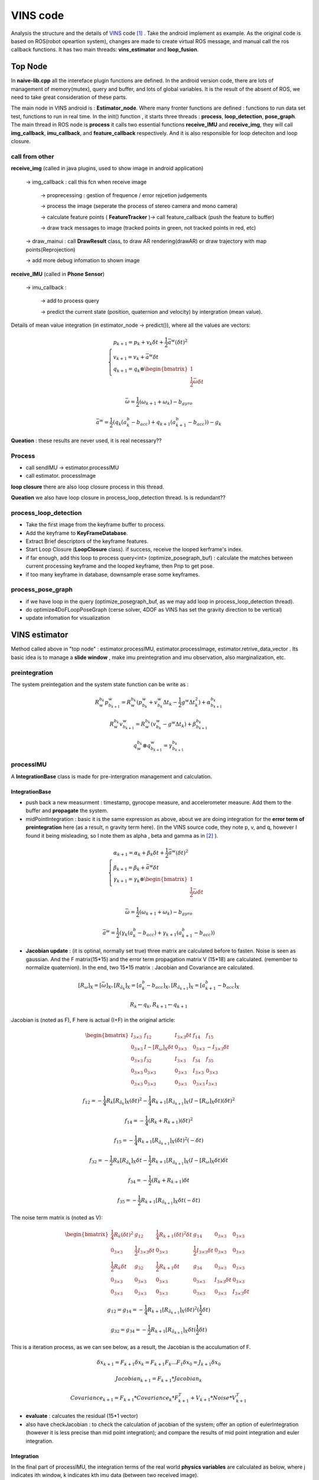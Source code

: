 VINS code
=========================

Analysis the structure and the details of `VINS <https://github.com/HKUST-Aerial-Robotics/VINS-Mono>`_ code [#]_ . Take the android implement as example. As the original code is based on ROS(robot opeartion system), changes are made to create virtual ROS message, and manual call the ros callback functions. It has two main threads: **vins_estimator** and **loop_fusion**.


Top Node
----------------------------
In **naive-lib.cpp** all the intereface plugin functions are defined. In the android version code, there are lots of management of memory(mutex), query and buffer, and lots of global variables. It is the result of the absent of ROS, we need to take great consideration of these parts. 

The main node in VINS android is : **Estimator_node**. Where many fronter functions are defined : functions to run data set test, functions to run in real time. In the init() function , it starts three threads : **process**, **loop_detection**, **pose_graph**.
The main thread in ROS node is **process** it calls two essential functions **receive_IMU** and **receive_img**, they will call **img_callback**, **imu_callback**, and **feature_callback** respectively. And it is also responsible for loop deteciton and loop closure.

call from other
~~~~~~~~~~~~~~~~~~~~~~~

**receive_img**  (called in java plugins, used to show image in android application)

     -> img_callback : call this fcn when receive image
     
          -> proprecessing : gestion of frequence / error rejcetion judgements
          
          -> process the image (seperate the process of stereo camera and mono camera)
          
          -> calculate feature points ( **FeatureTracker** )-> call feature_callback (push the feature to buffer) 
          
          -> draw track messages to image (tracked points in green, not tracked points in red, etc)
          
     -> draw_mainui : call **DrawResult** class, to draw AR rendering(drawAR) or draw trajectory with map points(Reprojection)
     
     -> add more debug infomation to shown image

**receive_IMU** (called in **Phone Sensor**)

     -> imu_callback :
     
          -> add to process query 
          
          -> predict the current state (position, quaternion and velocity) by intergration (mean value). 

Details of mean value integration (in estimator_node -> predict()), where all the values are vectors:

.. math::
    \begin{cases}
    p_{k+1}  = p_{k} + v_{k} \delta t + \frac{1}{2} \bar{a}^{w} (\delta t)^{2}   \\
    v_{k+1} = v_{k} + \bar{a}^{w} \delta t   \\
    q_{k+1} = q_{k} \otimes \begin{bmatrix} 1 \\  \frac{1}{2}  \bar{\omega}  \delta t \end{bmatrix}  
    \end{cases}

.. math::
    \bar{\omega} = \frac{1}{2} (\omega_{k+1} + \omega_{k}) - b_{gyro} 

.. math::
    \bar{a}^{w} = \frac{1}{2} ( q_{k}(a_{k}^{b} - b_{acc}) + q_{k+1}(a_{k+1}^{b} - b_{acc}) ) - g_{k}


**Queation** : these results are never used, it is real necessary??

Process
~~~~~~~~~~~~~~~~~~~~~~~~~

* call sendIMU -> estimator.processIMU
* call estimator. processImage

**loop closure**
there are also loop closure process in this thread.

**Queation** we also have loop closure in process_loop_detection thread. Is is redundant??


process_loop_detection
~~~~~~~~~~~~~~~~~~~~~~~~~~~

* Take the first image from the keyframe buffer to process.
* Add the keyframe to **KeyFrameDatabase**.
* Extract Brief descriptors of the keyframe features.
* Start Loop Closure (**LoopClosure** class). if success, receive the looped kerframe's index. 
* if far enough, add this loop to process query<int> (optimize_posegraph_buf) : calculate the matches between current processing keyframe and the looped keyframe, then Pnp to get pose.
* if too many keyframe in database, downsample erase some keyframes.


process_pose_graph
~~~~~~~~~~~~~~~~~~~~~~~~~

* if we have loop in the query (optimize_posegraph_buf, as we may add loop in process_loop_detection thread).
* do optimize4DoFLoopPoseGraph (cerse solver, 4DOF as VINS has set the gravity direction to be vertical)
* update infomation for visualization
  
  
VINS estimator
----------------------------

Method called above in "top node" : estimator.processIMU, estimator.processImage, estimator.retrive_data_vector .  Its basic idea is to manage a **slide window** , make imu preintegration and imu observation, also marginalization, etc.

preintegration
~~~~~~~~~~~~~~~~~~

The system preintegation and the system state function can be write as :

.. math::
    R_{w}^{b_{k}}p_{b_{k+1}}^{w} = R_{w}^{b_{k}} ( p_{b_{k}}^{w} + v_{b_{k}}^{w} \Delta t_{k} - \frac{1}{2} g^{w} \Delta t_{k}^{2} ) + \alpha_{b_{k+1}}^{b_{k}}

.. math::
    R_{w}^{b_{k}}v_{b_{k+1}}^{w} = R_{w}^{b_{k}} ( v_{b_{k}}^{w} - g^{w} \Delta t_{k} ) + \beta_{b_{k+1}}^{b_{k}}
    
.. math::
    q_{w}^{b_{k}} \otimes q_{b_{k+1}}^{w} = \gamma _{b_{k+1}}^{b_{k}}


processIMU
~~~~~~~~~~~~~~~~~~~

A **IntegrationBase** class is made for pre-intergration management and calculation.

**IntegrationBase**
:::::::::::::::::::::::

* push back a new measurment : timestamp, gyrocope measure, and accelerometer measure. Add them to the buffer and **propagate** the system.
* midPointIntegration : basic it is the same expression as above, about we are doing integration for the **error term of preintegration** here (as a result, n gravity term here). (in the VINS source code, they note p, v, and q, however I found it being misleading, so I note them as alpha , beta and gamma as in [#]_ ).

.. math::
    \begin{cases}
    \alpha_{k+1}  = \alpha_{k} + \beta_{k} \delta t + \frac{1}{2} \bar{a}^{w} (\delta t)^{2}   \\
    \beta_{k+1} = \beta_{k} + \bar{a}^{w} \delta t   \\
    \gamma_{k+1} = \gamma_{k} \otimes \begin{bmatrix} 1 \\  \frac{1}{2}  \bar{\omega}  \delta t \end{bmatrix}  
    \end{cases}

.. math::
    \bar{\omega} = \frac{1}{2} (\omega_{k+1} + \omega_{k}) - b_{gyro} 

.. math::
    \bar{a}^{w} = \frac{1}{2} ( \gamma_{k}(a_{k}^{b} - b_{acc}) + \gamma_{k+1}(a_{k+1}^{b} - b_{acc}) )
    
* **Jacobian update** : (it is optinal, normally set true) three matrix are calculated before to fasten. Noise is seen as gaussian. And the F matrix(15*15) and the error term propagation matrix V (15*18) are calculated. (remember to normalize quaternion). In the end, two 15*15 matrix : Jacobian and Covariance are calculated.

.. math::
    [R_{\omega}]_{X} = [ \bar{\omega} ]_{X} , 
    [R_{\tilde{a}_{k}}]_{X} = [a_{k}^{b} - b_{acc}]_{X},
    [R_{\tilde{a}_{k+1}}]_{X} = [a_{k+1}^{b} - b_{acc}]_{X}
 
.. math::
    R_{k} \leftarrow q_{k} , R_{k+1} \leftarrow q_{k+1}
    
Jacobian is (noted as F), F here is actual (I+F) in the original article:

.. math::
    \begin{bmatrix}
    I_{3 \times 3} & f_{12} & I_{3 \times 3} \delta t  & f_{14} & f_{15} \\
    0_{3 \times 3} & I -[R_{\omega}]_{X} \delta t & 0_{3 \times 3} & 0_{3 \times 3} & -I_{3 \times 3} \delta t \\
    0_{3 \times 3} & f_{32} & I_{3 \times 3} & f_{34} & f_{35} \\
    0_{3 \times 3} & 0_{3 \times 3} & 0_{3 \times 3} & I_{3 \times 3} & 0_{3 \times 3} & \\
    0_{3 \times 3} & 0_{3 \times 3} & 0_{3 \times 3} & 0_{3 \times 3} & I_{3 \times 3}
    \end{bmatrix}
    
.. math::
    f_{12} = - \frac{1}{4} R_{k} [R_{\tilde{a}_{k}}]_{X} (\delta t)^{2} - \frac{1}{4} R_{k+1} [R_{\tilde{a}_{k+1}}]_{X} (I - [R_{\omega}]_{X} \delta t) (\delta t)^{2}

.. math::
    f_{14} = - \frac{1}{4} ( R_{k} + R_{k+1} ) (\delta t)^{2}
    
.. math::  
    f_{15} = - \frac{1}{4} R_{k+1} [R_{\tilde{a}_{k+1}}]_{X}  (\delta t)^{2} (- \delta t)
    
.. math::
    f_{32} = - \frac{1}{2} R_{k} [R_{\tilde{a}_{k}}]_{X} \delta t - \frac{1}{2} R_{k+1} [R_{\tilde{a}_{k+1}}]_{X} (I - [R_{\omega}]_{X} \delta t) \delta t

.. math::
    f_{34} = - \frac{1}{2}( R_{k} + R_{k+1} )\delta t

.. math::
    f_{35} = - \frac{1}{2} R_{k+1} [R_{\tilde{a}_{k+1}}]_{X} \delta t (-\delta t)
    
The noise term matrix is (noted as V):
    
.. math::
    \begin{bmatrix}
    \frac{1}{4} R_{k}  (\delta t)^{2} & g_{12} & \frac{1}{4} R_{k+1}  (\delta t)^{2} \delta t & g_{14} & 0_{3 \times 3} & 0_{3 \times 3} \\
    0_{3 \times 3} & \frac{1}{2} I_{3 \times 3} \delta t & 0_{3 \times 3} & \frac{1}{2} I_{3 \times 3} \delta t & 0_{3 \times 3} & 0_{3 \times 3} \\
    \frac{1}{2} R_{k} \delta t & g_{32} & \frac{1}{2} R_{k+1} \delta t & g_{34} & 0_{3 \times 3} & 0_{3 \times 3} \\
    0_{3 \times 3} & 0_{3 \times 3} & 0_{3 \times 3} & 0_{3 \times 3} & I_{3 \times 3} \delta t & 0_{3 \times 3} & \\
    0_{3 \times 3} & 0_{3 \times 3} & 0_{3 \times 3} & 0_{3 \times 3} & 0_{3 \times 3} & I_{3 \times 3} \delta t
    \end{bmatrix}

.. math::
    g_{12} = g_{14} = - \frac{1}{4} R_{k+1} [R_{\tilde{a}_{k+1}}]_{X} (\delta t)^{2} (\frac{1}{2} \delta t)

.. math::
    g_{32} = g_{34} = - \frac{1}{2} R_{k+1} [R_{\tilde{a}_{k+1}}]_{X} \delta t (\frac{1}{2} \delta t)
    
This is a iteration process, as we can see below, as a result, the Jacobian is the acculumation of F.

.. math::
    \delta x_{k+1} = F_{k+1} \delta x_{k} = F_{k+1} F_{k} ... F_{1} \delta x_{0} = J_{k+1} \delta x_{0}

.. math::
    Jacobian_{k+1} = F_{k+1} * Jacobian_{k}

.. math::
    Covariance_{k+1} = F_{k+1} * Covariance_{k} * F_{k+1}^{T} + V_{k+1} * Noise * V_{k+1}^{T}
    
* **evaluate** : calcuates the residual (15*1 vector)


* also have checkJacobian : to check the calculation of jacobian of the system;  offer an option of eulerIntegration (however it is less precise than mid point integration); and compare the results of mid point integration and euler integration.


**Integration** 
:::::::::::::::::::

In the final part of processIMU, the integration terms of the real world **physics variables** are calculated as below, where j indicates ith window, k indicates kth imu data (between two received image). 
    
.. math::
    \begin{cases}
    P_{j,k+1} = P_{j,k} + V_{j,k} \delta t + \frac{1}{2} \bar{a}_{j,k+1}^{w} (\delta t)^{2}  \\
    V_{j,k+1} = V_{j,k} + \bar{a}_{j,k+1}^{w} \delta t  \\
    Q_{j,k+1} = Q_{j,k} \otimes \begin{bmatrix} 1 \\  \frac{1}{2}  \bar{\omega}  \delta t \end{bmatrix}
    \end{cases}
    
.. math::
    \bar{a}_{j,k+1}^{w} = \frac{1}{2}(Q_{j,k} (a_{j,k}^{b} - b_{acc,j})  + Q_{j,k+1} (a_{j,k+1}^{b} - b_{acc,j}) ) - g^{w}

.. math::
    \bar{\omega}_{j,k+1} = \frac{1}{2} (\omega_{k+1} + \omega_{k}) - b_{gyro,j} 


processImage
~~~~~~~~~~~~~~~~~~~~~~~

**Pipeline**:

* **addFeatureCheckParallax** check the image simliarity, to choose whether **marginalize** the oldest image in the window(to make space for the new coming , and the current image is treated as new keyframe) or the last image in the window (if the recent images are similar).
* create new image frame, and create the image pre-integration base.
* option : ( ESTIMATE_EXTRINSIC == 2 ) calibrate the extrinsic parameters.
* (solver_flag == INITIAL) -> fill the slide window and try to initialize **initialStructure**.
* (solver_flag == NON_LINEAR) -> initialize success, manage the slide window.


initialStructure
~~~~~~~~~~~~~~~~~~~~~~~~~~

* check IMU state. where Delta V is the result of preintegration between two frames in integration base, Delta t is the time interval between frames.

.. math::
    \bar{g} = \frac{1}{Size_{window}} \sum_{window} \frac{\Delta v} {\Delta t}

.. math::
    \Delta g = \frac{\Delta v}{\Delta t} - \bar{g}
    
.. math::
    Var = \sqrt{ \frac{1}{Size_{window}} \sum_{window} (\Delta g)^{T} (\Delta g)  }

if Var < 0.25 : "IMU excitation not enouth!"

* initialize a sfm features vector by **FeatureManager** .
* check the relative pose, if not enough features or parallax, ask to move the device.
* **GlobalSFM** construct.
* if global sfm succeed, solve PnP for all frames.
* solve odometry and manage slide window
* visualInitialAlign.   VisualIMUAlignment

solveOdometry
~~~~~~~~~~~~~~~~~~~~

* f_manager.triangulate
* optimization()

slideWindow
~~~~~~~~~~~~~~~~~~~~~

* slideWindowOld : (solver_flag == NON_LINEAR ? true : false) f_manager.removeBackShiftDepth,  f_manager.removeBack
* slideWindowNew : f_manager.removeFront

optimization
~~~~~~~~~~~~~~~~~~~~~~~~~~


use ceres to optimize : CauchyLoss

* add pose local parameter block (of the slide window)
* add current frame pose block
* add residual of imu preintegrations (of the slide window) 
* add feature residual  (ESTIMATE_TD option)
* marginalization_info->addResidualBlockInfo of the upper resiudal

linear_solver_type set to ceres::DENSE_SCHUR, trust_region_strategy_type set to ceres::DOGLEG.

Slide window marginalization.

* marginalization_info->preMarginalize();
* marginalization_info->marginalize();



Marginalization
---------------------

ResidualBlockInfo
~~~~~~~~~~~~~~~~~
**Evaluate** : evaluate the ceres loss evaluate.
In ceres the evaluate result is a three-deminsion vector , where r is the squared norm. And the loss function is a costume defined function.

.. math::
    rho = \begin{bmatrix} \rho(r) & \rho ' (r) & \rho '' (r) \end{bmatrix}

.. math::
    r = \lVert \mathbf{r} \rVert^{2} 

And VINS uses an factor alpha to control its jacobian.

.. math::
    \alpha = 1 - \sqrt{  1 + 2  r \frac{rho_{2}}{rho_{1}} }

.. math::
    r_{scaled} =  \frac{ \sqrt{rho_{1}} }{1- \alpha}

.. math::
    \mathbf{J}_{i} \leftarrow \sqrt{rho_{1}} (\mathbf{J}_{i} - \frac{\alpha}{r} \mathbf{r} (\mathbf{r}^{T} \mathbf{J}_{i}))


MarginalizationInfo
~~~~~~~~~~~~~~~~~~~~~~~

* std::unordered_map<long, int> parameter_block_size; //global size
* std::unordered_map<long, int> parameter_block_idx; //local size

**preMarginalize** : retrive ResidualBlockInfo->cost_function->parameter_blocks

**marginalize**: from `viki page <https://en.wikipedia.org/wiki/Marginal_distribution>`_  and `CSDN <https://blog.csdn.net/heyijia0327/article/details/52822104>`_ we can learn about marginalize.
When a key frame is delete from the slide window, we should not directly delete all its parameters, as it will lead to infomation lose. The solution is to use marginalzation algorithm, in which way to keep part of the old infomation to the current state, while delete these old variables. 

we can rewrite the system state as :

.. math::
    \delta x = \begin{bmatrix} \delta x_{old} & \delta x_{recent}  \end{bmatrix} 

As the result the system function can be rewrite as : 

.. math::
    \begin{bmatrix} \Lambda_{a} &  \Lambda_{b} \\  \Lambda_{b}^{T} &  \Lambda_{c} \end{bmatrix}
    \begin{bmatrix} \delta x_{old} \\ \delta x_{recent}  \end{bmatrix} 
    = \begin{bmatrix} b_{old} \\ b_{recent}  \end{bmatrix} 

Then we can rewrite the function to the form:

.. math:: 
     \begin{bmatrix} \Lambda_{a} &  \Lambda_{b} \\  0 &  \Lambda_{c} - \Lambda_{b}^{T}\Lambda_{a}^{-1}\Lambda_{b} \end{bmatrix}
    \begin{bmatrix} \delta x_{old} \\ \delta x_{recent}  \end{bmatrix} 
    = \begin{bmatrix} b_{old} \\ b_{recent} - \Lambda_{b}^{T}\Lambda_{a}^{-1}b_{old} \end{bmatrix} 

In VINS source code,  A and b are defined as follow:

.. math:: 
    A = \Lambda_{c} - \Lambda_{b}^{T}\Lambda_{a}^{-1}\Lambda_{b}

.. math::
    b = b_{recent} - \Lambda_{b}^{T}\Lambda_{a}^{-1}b_{old}

In our non linear optimization we have :

.. math::
    J^{T}J \delta x = - J^{T}b   \Rightarrow  A \delta x = - J^{T}b \Rightarrow A = J^{T}J

**SVD**：We can express an matrix by its singular value decomposition (SVD) :
  
.. math::
    A = U \Lambda V^{T} = (U \sqrt{\Lambda}) ( \sqrt{\Lambda} V^{T})

where U,V are orthogonal matrices and \Lambda is a diagonal matrix that is compose of multiple singular values arranged in decreasing order. We can further use these eigen values (elements of Lambda) to decomprose the image into multiple rank 1 matrices :

.. math::
    A = \sum_{i=1}^{n} \lambda_{i} ( \mathbf{ u_{i} v_{i}^{T} } )

We can calculate the Jacobian by SVD, and also make it positive defined at the same time.
And Eigen::SelfAdjointEigenSolver is used to calculate the eigen values of A. And set the negative values of these eigenvalues (by selecting the elements smaller than eps=1e-8) set them to be zero. This is to choose the positive eigen values to make jacobian **positive defined** .

.. math::
    \vec{s} = \begin{bmatrix} \lambda_{1} & \lambda_{2} & ... & \lambda_{n} \end{bmatrix}
    
.. math::
    1/\vec{s} = \begin{bmatrix} 1/\lambda_{1} & 1/\lambda_{2} & ... & 1/\lambda_{n} \end{bmatrix}

.. math::
    \sqrt{\vec{s}} = \begin{bmatrix} \sqrt{\lambda_{1}} & \sqrt{\lambda_{2}} & ... & \sqrt{\lambda_{n}} \end{bmatrix}

.. math::
    V = \begin{bmatrix} \vec{v}_{1} & \vec{v}_{2} & ... & \vec{v}_{n} \end{bmatrix}

Then linearized jacobian and linearized residual are defined :

.. math::
    J_{l} = Diag[\sqrt{\vec{s}}] V^{T}

.. math::
    r_{l} = Diag[1/\sqrt{\vec{s}}] V^{T} b

This is similar to filter based image processing methods, such as in fourier transform filter or as we have seen before in `Image blury <https://vio.readthedocs.io/en/latest/Prepare.html#singular-feature>`_ . We can say,that it will keep most of the original infomation. 


MarginalizationFactor
~~~~~~~~~~~~~~~~~~~~~~~
It is derivated from ceres::CostFunction. The **Evaluate** function is redefined here.

**point position**

.. math::
    \Delta x = p - \bar{p}
    
**camera pose**

.. math::
    \Delta x = \Delta x_{p} + \Delta x_{q}

.. math::
    \Delta x_{p} = p - \bar{p}
    
.. math::
    \Delta x_{q} = 2 \bar{q}^{-1} \otimes q

.. math::
    if: \Delta x_{q}.w < 0 \rightarrow \Delta x_{q} = - \Delta x_{q}


**sum**

.. math::
    \sum{r_{l}} = \sum {J_{l} * \Delta x}

**update jacobian**

set the elements related to the old frame to be zeros. And set the rest elements by the linearized jacobian (as calculated above in MarginalizationInfo).

Feature Manager
---------------------
* list<FeaturePerId> feature
* vector<FeaturePerFrame> feature_per_frame

Global SfM
-----------------------

This is a simplified Global SfM method, reduced lots of algorithm details (outlier rejection, retriangulation, multiply global BA, etc). However, it works well for a real time SLAM application, and we can try multiply times to initialize. 

Notice that, in Estimator::initialStructure(), the system will solve PnP again, after this Global SfM process. (why not do this step here**?**)

triangulate point
~~~~~~~~~~~~~~~~

Given two corresponding points image pixel positions and corresponding camera poses, result in its 3d position. (notice: the image pixel poistion is the homo-pose in camera reference, which is [x/z, y/z] ). VINS uses DLT method to solve the problem as explained in section triangulation in chapter SFM.

solveFrameByPnP
~~~~~~~~~~~~~~~~~
In the **SFM Feature** class, saved all the observation of this point. Retrieve these observation, find the processing frame id to collect 3d and 2d infomation.
Then use opencv sove pnp method to solve pose (none RANSAC).


triangulateTwoFrames
~~~~~~~~~~~~~~~~~~~~~~~
Use **SFM Feature** to collect matching infomation. Triangulate all the correspoding points between two frames, and set these 3d values to a vector of SFM Feature (by **overwriting**).

construct
~~~~~~~~~~~~
Main process of this class. Use global struction from motion method to initialize the map. ("l" is actually "l+1" in the source code, to simplify keep "l")

**init**:

* Create array to save all camera poses (boost::shared_array for armeabi-v7a ndk to not getting any error).
* Initialize two camera view: the lth and the last. Set the lth camera pose as identity, and set the last pose by giving relative transform(current frame to lth frame) as input.

**triangulate points and solve PnP for frames** :

* Triangulate lth frame with the current frame.
* Solve PnP lth to (current-1) frames, and triangulate each of them with the current frame.
* Triangulate all other frames with the 1st frame.
* Solve PnP for the 1st frame to (l-1)th frame, and triangulate each of them with the lth frame.
* Triangulate all other points (by the first and the last observation)
* if any of the upper PnP failed, return false (initialization failed)

**Global BA**:

* Fully BA : fail -> initialization failed; success -> assign quaternion and translation.

VisualIMUAlignment
-----------------------------
IMU calibration process is done here by visual and IMU alignment.

The first order approximation of :math:`\alpha, \beta, \gamma` with respect to biases can be write as:

.. math::
    \alpha_{b_{k+1}}^{b_{k}} \approx \hat{\alpha}_{b_{k+1}}^{b_{k}} + J_{b_{acc}}^{\alpha} \delta b_{acc_{k}} + J_{b_{gyro}}^{\alpha}\delta b_{gyrp_{k}}
    
.. math::
    \beta_{b_{k+1}}^{b_{k}} \approx \hat{\beta}_{b_{k+1}}^{b_{k}} + J_{b_{acc}}^{\beta} \delta b_{acc_{k}} + J_{b_{gyro}}^{\beta}\delta b_{gyrp_{k}}
    
.. math::
    \gamma_{b_{k+1}}^{b_{k}} \approx \hat{\gamma}_{b_{k+1}}^{b_{k}} \otimes 
             \begin{bmatrix}  1 \\  \frac{1}{2} J_{b_{gyro}}^{\gamma} \delta b_{gyrp_{k}} \end{bmatrix}


Gyroscope Bias Calibration
~~~~~~~~~~~~~~~~~~~~~~~~
In function **solveGyroscopeBias**. For all consecutive frames in the Global SfM optimized slide window (:math:`b_{i},b_{i+1}`).
The preintegration between these two frames can be got from upper steps (:math:`\alpha, \beta, \gamma`).
We have their poses (:math:`q_{b_{i}}, q_{b_{i+1}}`) from Global SfM process, their relative pose is:

.. math::
    q_{b_{i},b_{i+1}} = q_{b_{i}}^{-1} \otimes q_{b_{i+1}}

To calibration the gyroscope, we try to minimize the following cost function:

.. math::
    \min_{\delta b_{gyro}} \sum_{k} \| q_{i+1}^{-1} \otimes q_{i} \otimes  \gamma_{b_{k+1}}^{b_{k}}  \|^{2} 

Take the inverse of the upper function:

.. math::
    \min_{\delta b_{gyro}} \sum_{k} \| (\gamma_{b_{k+1}}^{b_{k}})^{-1} \otimes  q_{b_{i},b_{i+1}}  \|^{2}

Add the first order approximation w.r.t bias of gyroscope:

.. math::
    \min_{\delta b_{gyro}} \sum_{k} \| (\hat{\gamma}_{b_{k+1}}^{b_{k}} \otimes \begin{bmatrix}  1 \\  \frac{1}{2} J_{b_{gyro}}^{\gamma} \delta b_{gyrp_{k}} \end{bmatrix} )^{-1} \otimes  q_{b_{i},b_{i+1}}  \|^{2}

As the :math:`\delta b_{gyro}` part is very small, we can rewrite the function as :

.. math::
    \min_{\delta b_{gyro}} \sum_{k} \| \begin{bmatrix}  1 \\  - \frac{1}{2} J_{b_{gyro}}^{\gamma} \delta b_{gyrp_{k}} \end{bmatrix} (\hat{\gamma}_{b_{k+1}}^{b_{k}})^{-1} \otimes  q_{b_{i},b_{i+1}}  \|^{2}

For a quaternion, its "w" term is always one, so we delete this part from the function, only consider the vector part in the following part, as a result the upper problem becomes:

.. math::
    \min_{\delta b_{gyro}} \sum_{k} \| 2(\hat{\gamma}_{b_{k+1}}^{b_{k}})^{-1} \otimes  q_{b_{i},b_{i+1}}  -  J_{b_{gyro}}^{\gamma} \delta b_{gyrp_{k}} \|^{2} = \min_{\delta b_{gyro}} \sum_{k} \| b - A\delta b_{gyrp_{k}} \|^{2}

The problem can be rewrite as :

.. math::
     b_{gyro}  = arg \min_{b_{gyro}} \sum_{k} \| b_{k}-  A_{k} b_{gyrp_{k}}\|^{2}

Reorder the problem, and times :math:`A_{k}^{T}` in both sides (as :math:`A^{T}A` is a positive definite matrix, make it for LDLT solver).

.. math::
     \sum_{k} b = (\sum_{k} A) (b_{gyrp_{k}})

.. math::
     (\sum_{k} A^{T}b) = (\sum_{k} A^{T}A) (b_{gyrp_{k}})

Then **LDLT** (Robust Cholesky decomposition of a matrix with pivoting) will be used to solve.
Then :math:`\delta b_{gyro}` will be added to the original bias to update.
After the gyroscope bias updated, repropagation step will be done to update all IMU preintegration terms.


TangentBasis
~~~~~~~~~~~~~~~~~~~
VINS will set the gravity direction to be the z axis, this function will be used to calculate the other two axises.
The result b and c vector is shown below:

.. image:: images/tangentbasis.png
   :align: center



LinearAlignment
~~~~~~~~~~~~~~~~~~~~~~

**Velocity, Gravity Vector and Metric Scale Initialization** (The gravity scale we be traited as a pre-defined value)
As a result, therefor the state variable should be :

.. math::
    Dof = 3 \times N_{Frames} + 3_{Gravity Direction} + 1_{Scale}

.. math::
    \mathcal{X}_{I} = \begin{bmatrix} \mathbf{v}_{b_{0}}^{b_{0}} & \mathbf{v}_{b_{1}}^{b_{1}} & ... & \mathbf{v}_{b_{n}}^{b_{n}} & \mathbf{g}^{c_{0}} & s \end{bmatrix}

where :math:`\mathbf{v}_{b_{i}}^{b_{i}}` is the velocity in body frame while taking the ith image,  :math:`{g}^{c_{0}}` is the gravity direction, and s the scale factor to metric units.

We can rewrite the system function of **two images** in slide window (in preintegration section), adding the scale factor:

.. math::
    \alpha_{b_{k+1}}^{b_{k}} = R_{w}^{b_{k}} ( s (p_{b_{k+1}}^{w} - p_{b_{k}}^{w}) - v_{b_{k}}^{w} \Delta t_{k} + \frac{1}{2} g^{w} \Delta t_{k}^{2} ) 
    
.. math::
    \Longrightarrow  \alpha_{b_{k+1}}^{b_{k}} = R_{w}^{b_{k}} ( s (p_{b_{k+1}}^{w} - p_{b_{k}}^{w}) - R_{b_{k}}^{w}v_{b_{k}}^{b_{k}} \Delta t_{k} + \frac{1}{2} g^{w} \Delta t_{k}^{2} ) 

.. math::
    \beta_{b_{k+1}}^{b_{k}} = R_{w}^{b_{k}} ( v_{b_{k+1}}^{w} - v_{b_{k}}^{w} + g^{w} \Delta t_{k} ) 
    
.. math::
    \Longrightarrow  \beta_{b_{k+1}}^{b_{k}} = R_{w}^{b_{k}} ( R_{b_{k+1}}^{w} v_{b_{k+1}}^{b_{k+1}} - R_{b_{k}}^{w} v_{b_{k}}^{b_{k}} + g^{w} \Delta t_{k} ) 

Rerange the upper functions into the form below:

.. math::
    \begin{cases}
    \alpha_{b_{k+1}}^{b_{k}} = - \Delta t_{k}v_{b_{k}}^{b_{k}} + 0 *v_{b_{k+1}}^{b_{k+1}} + \frac{1}{2} R_{w}^{b_{k}} \Delta t_{k}^{2} g^{w} + R_{w}^{b_{k}} (p_{b_{k+1}}^{w} - p_{b_{k}}^{w}) s 
    \beta_{b_{k+1}}^{b_{k}} = - v_{b_{k}}^{b_{k}} + R_{w}^{b_{k}}R_{b_{k+1}}^{w} v_{b_{k+1}}^{b_{k+1} + R_{w}^{b_{k}} \Delta t_{k}g^{w} + 0*s 
    \end{cases}

As a result the system can be rewrite as:

.. math::
    \begin{bmarix} \alpha_{b_{k+1}}^{b_{k}} \\ \beta_{b_{k+1}}^{b_{k}}  \end{bmatrix}
    = \begin{bmatrix}    - \Delta t_{k} \mathbf{I} & \mathbf{o} &  \frac{1}{2} R_{w}^{b_{k}} \Delta t_{k}^{2} & R_{w}^{b_{k}} (p_{b_{k+1}}^{w} - p_{b_{k}}^{w}) \\
    -\mathbf{I} &  R_{w}^{b_{k}}R_{b_{k+1}}^{w}  & R_{w}^{b_{k}} \Delta t_{k} & \mathbf{0}
    \end{bmatrix}
    \begin{bmatrix}v_{b_{k}}^{b_{k}} \\ v_{b_{k+1}}^{b_{k+1}} \\  g^{w} \\ s  \end{bmatrix}
    
.. math::
    z_{b_{k+1}}^{b_{k}} = \mathbf{H}_{b_{k+1}}^{b_{k}} \mathcal{X}_{I} 

The problem becomes :

.. math::
    \mathcal{X}_{I} = arg \min_{ \mathcal{X}_{I} } \sum_{k}  \|  z_{b_{k+1}}^{b_{k}} - \mathbf{H}_{b_{k+1}}^{b_{k}} \mathcal{X}_{I} \|^{2}

where :math:`z_{b_{k+1}}^{b_{k}}` can be obtained from preintegration.

.. math::
    z_{b_{k+1}}^{b_{k}} = \mathbf{H}_{b_{k+1}}^{b_{k}} \mathcal{X}_{I}
    
.. math::
    (\mathbf{H}_{b_{k+1}}^{b_{k}})^{T} z_{b_{k+1}}^{b_{k}} = (\mathbf{H}_{b_{k+1}}^{b_{k}})^{T} \mathbf{H}_{b_{k+1}}^{b_{k}} \mathcal{X}_{I}

We can use **IDIT** to solve it (Same as before, times the transpose of H in both sides, to make a positive definite matrix).
After this linear alignment , gravity will be refined.



RefineGravity
~~~~~~~~~~~~~~~~~~~~~

The gravity direction will be set as z axis using "TangentBasis" function. 

The gravity refinement will be done four times.

Reference
---------------------

.. [#] Qin T, Li P, Shen S. Vins-mono: A robust and versatile monocular visual-inertial state estimator[J]. IEEE Transactions on Robotics, 2018, 34(4): 1004-1020.
.. [#] Sola J. Quaternion kinematics for the error-state Kalman filter[J]. arXiv preprint arXiv:1711.02508, 2017.

